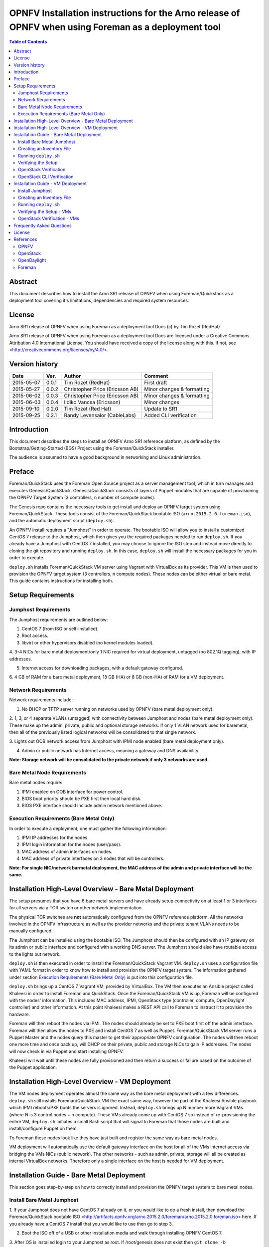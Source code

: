 =======================================================================================================
OPNFV Installation instructions for the Arno release of OPNFV when using Foreman as a deployment tool
=======================================================================================================


.. contents:: Table of Contents
   :backlinks: none


Abstract
========

This document describes how to install the Arno SR1 release of OPNFV when using Foreman/Quickstack as
a
deployment tool covering it's limitations, dependencies and required system resources.

License
=======
Arno SR1 release of OPNFV when using Foreman as a deployment tool Docs (c) by Tim Rozet (RedHat)

Arno SR1 release of OPNFV when using Foreman as a deployment tool Docs are licensed under a Creative
Commons Attribution 4.0 International License. You should have received a copy of the license along
with this. If not, see <http://creativecommons.org/licenses/by/4.0/>.

Version history
===================

+--------------------+--------------------+--------------------+--------------------+
| **Date**           | **Ver.**           | **Author**         | **Comment**        |
|                    |                    |                    |                    |
+--------------------+--------------------+--------------------+--------------------+
| 2015-05-07         | 0.0.1              | Tim Rozet          | First draft        |
|                    |                    | (RedHat)           |                    |
+--------------------+--------------------+--------------------+--------------------+
| 2015-05-27         | 0.0.2              | Christopher Price  | Minor changes &    |
|                    |                    | (Ericsson AB)      | formatting         |
+--------------------+--------------------+--------------------+--------------------+
| 2015-06-02         | 0.0.3              | Christopher Price  | Minor changes &    |
|                    |                    | (Ericsson AB)      | formatting         |
+--------------------+--------------------+--------------------+--------------------+
| 2015-06-03         | 0.0.4              | Ildiko Vancsa      | Minor changes      |
|                    |                    | (Ericsson)         |                    |
+--------------------+--------------------+--------------------+--------------------+
| 2015-09-10         | 0.2.0              | Tim Rozet          | Update to SR1      |
|                    |                    | (Red Hat)          |                    |
+--------------------+--------------------+--------------------+--------------------+
| 2015-09-25         | 0.2.1              | Randy Levensalor   | Added CLI          |
|                    |                    | (CableLabs)        | verification       |
+--------------------+--------------------+--------------------+--------------------+


Introduction
============

This document describes the steps to install an OPNFV Arno SR1 reference platform, as defined by the
Bootstrap/Getting-Started (BGS) Project using the Foreman/QuickStack installer.

The audience is assumed to have a good background in networking and Linux administration.

Preface
=======

Foreman/QuickStack uses the Foreman Open Source project as a server management tool, which in turn
manages and executes Genesis/QuickStack.  Genesis/QuickStack consists of layers of Puppet modules that
are capable of provisioning the OPNFV Target System (3 controllers, n number of compute nodes).

The Genesis repo contains the necessary tools to get install and deploy an OPNFV target system using
Foreman/QuickStack.  These tools consist of the Foreman/QuickStack bootable ISO
(``arno.2015.2.0.foreman.iso``), and the automatic deployment script (``deploy.sh``).

An OPNFV install requires a "Jumphost" in order to operate.  The bootable ISO will allow you to
install
a customized CentOS 7 release to the Jumphost, which then gives you the required packages needed to
run ``deploy.sh``.  If you already have a Jumphost with CentOS 7 installed, you may choose to ignore
the ISO step and instead move directly to cloning the git repository and running ``deploy.sh``.  In
this case, ``deploy.sh`` will install the necessary packages for you in order to execute.

``deploy.sh`` installs Foreman/QuickStack VM server using Vagrant with VirtualBox as its provider.
This VM is then used to provision the OPNFV target system (3 controllers, n compute nodes).  These
nodes can be either virtual or bare metal. This guide contains instructions for installing both.

Setup Requirements
==================

Jumphost Requirements
---------------------

The Jumphost requirements are outlined below:

1.     CentOS 7 (from ISO or self-installed).

2.     Root access.

3.     libvirt or other hypervisors disabled (no kernel modules loaded).

4.     3-4 NICs for bare metal deployment/only 1 NIC required for virtual deployment, untagged
(no 802.1Q tagging), with IP addresses.

5.     Internet access for downloading packages, with a default gateway configured.

6.     4 GB of RAM for a bare metal deployment, 18 GB (HA) or 8 GB (non-HA) of RAM for a VM
deployment.

Network Requirements
--------------------

Network requirements include:

1.     No DHCP or TFTP server running on networks used by OPNFV (bare metal deployment only).

2.     1, 3, or 4 separate VLANs (untagged) with connectivity between Jumphost and nodes (bare metal
deployment only).  These make up the admin, private, public and optional storage networks.  If only
1 VLAN network used for baremetal, then all of the previously listed logical networks will be
consolidated to that single network.

3.     Lights out OOB network access from Jumphost with IPMI node enabled (bare metal deployment
only).

4.     Admin or public network has Internet access, meaning a gateway and DNS availability.

**Note: Storage network will be consolidated to the private network if only 3 networks are used.**

Bare Metal Node Requirements
----------------------------

Bare metal nodes require:

1.     IPMI enabled on OOB interface for power control.

2.     BIOS boot priority should be PXE first then local hard disk.

3.     BIOS PXE interface should include admin network mentioned above.

Execution Requirements (Bare Metal Only)
----------------------------------------

In order to execute a deployment, one must gather the following information:

1.     IPMI IP addresses for the nodes.

2.     IPMI login information for the nodes (user/pass).

3.     MAC address of admin interfaces on nodes.

4.     MAC address of private interfaces on 3 nodes that will be controllers.

**Note: For single NIC/network barmetal deployment, the MAC address of the admin and private
interface will be the same.**

Installation High-Level Overview - Bare Metal Deployment
========================================================

The setup presumes that you have 6 bare metal servers and have already setup connectivity on at least
1 or 3 interfaces for all servers via a TOR switch or other network implementation.

The physical TOR switches are **not** automatically configured from the OPNFV reference platform. All
the networks involved in the OPNFV infrastructure as well as the provider networks and the private
tenant VLANs needs to be manually configured.

The Jumphost can be installed using the bootable ISO.  The Jumphost should then be configured with an
IP gateway on its admin or public interface and configured with a working DNS server.  The Jumphost
should also have routable access to the lights out network.

``deploy.sh`` is then executed in order to install the Foreman/QuickStack Vagrant VM.  ``deploy.sh``
uses a configuration file with YAML format in order to know how to install and provision the OPNFV
target system.  The information gathered under section `Execution Requirements (Bare Metal Only)`_
is put into this configuration file.

``deploy.sh`` brings up a CentOS 7 Vagrant VM, provided by VirtualBox.  The VM then executes an
Ansible project called Khaleesi in order to install Foreman and QuickStack.  Once the
Foreman/QuickStack VM is up, Foreman will be configured with the nodes' information.  This includes
MAC address, IPMI, OpenStack type (controller, compute, OpenDaylight controller) and other
information.
At this point Khaleesi makes a REST API call to Foreman to instruct it to provision the hardware.

Foreman will then reboot the nodes via IPMI.  The nodes should already be set to PXE boot first off
the
admin interface.  Foreman will then allow the nodes to PXE and install CentOS 7 as well as Puppet.
Foreman/QuickStack VM server runs a Puppet Master and the nodes query this master to get their
appropriate OPNFV configuration.  The nodes will then reboot one more time and once back up, will DHCP
on their private, public and storage NICs to gain IP addresses.  The nodes will now check in via
Puppet and start installing OPNFV.

Khaleesi will wait until these nodes are fully provisioned and then return a success or failure based
on the outcome of the Puppet application.

Installation High-Level Overview - VM Deployment
================================================

The VM nodes deployment operates almost the same way as the bare metal deployment with a few
differences.  ``deploy.sh`` still installs Foreman/QuickStack VM the exact same way, however the part
of the Khaleesi Ansible playbook which IPMI reboots/PXE boots the servers is ignored.  Instead,
``deploy.sh`` brings up N number more Vagrant VMs (where N is 3 control nodes + n compute).  These VMs
already come up with CentOS 7 so instead of re-provisioning the entire VM, ``deploy.sh`` initiates a
small Bash script that will signal to Foreman that those nodes are built and install/configure Puppet
on them.

To Foreman these nodes look like they have just built and register the same way as bare metal nodes.

VM deployment will automatically use the default gateway interface on the host for all of the VMs
internet access via bridging the VMs NICs (public network).  The other networks - such as admin,
private, storage will all be created as internal VirtualBox networks.  Therefore only a single
interface on the host is needed for VM deployment.

Installation Guide - Bare Metal Deployment
==========================================

This section goes step-by-step on how to correctly install and provision the OPNFV target system to
bare metal nodes.

Install Bare Metal Jumphost
---------------------------

1.  If your Jumphost does not have CentOS 7 already on it, or you would like to do a fresh install,
then download the Foreman/QuickStack bootable ISO
<http://artifacts.opnfv.org/arno.2015.2.0/foreman/arno.2015.2.0.foreman.iso> here.  If you already
have a CentOS 7 install that you would like to use then go to step 3.

2.  Boot the ISO off of a USB or other installation media and walk through installing OPNFV CentOS 7.

3.  After OS is installed login to your Jumphost as root.  If /root/genesis does not exist then
``git clone -b arno.2015.2.0 https://gerrit.opnfv.org/gerrit/genesis /root/genesis``

4.  Configure IP addresses on 3-4 interfaces that you have selected as your admin, private, public,
and storage (optional) networks.

5.  Configure the IP gateway to the Internet either, preferably on the public interface.

6.  Configure your ``/etc/resolv.conf`` to point to a DNS server (8.8.8.8 is provided by Google).

7.  Disable selinux:

    - ``setenforce 0``
    - ``sed -i 's/SELINUX=.*/SELINUX=permissive/' /etc/selinux/config``

8.  Disable firewalld:

    - ``systemctl stop firewalld``
    - ``systemctl disable firewalld``

Creating an Inventory File
--------------------------

You now need to take the MAC address/IPMI info gathered in section
`Execution Requirements (Bare Metal Only)`_ and create the YAML inventory (also known as
configuration)
file for ``deploy.sh``.

1.  Copy the ``opnfv_ksgen_settings.yml`` file (for HA) or ``opnfv_ksgen_settings_no_HA.yml`` from
``/root/genesis/foreman/ci/`` to another directory and rename it to be what you want Example:
``/root/my_ksgen_settings.yml``

2.  Edit the file in your favorite editor.  There is a lot of information in this file, but you
really only need to be concerned with the "nodes:" dictionary.

3.  The nodes dictionary contains each bare metal host you want to deploy.  You can have 1 or more
compute nodes and must have 3 controller nodes (these are already defined for you) if ha_flag is set
to true.  If ha_flag is set to false, please only define 1 controller node.  It is optional at this
point to add more compute nodes into the dictionary.  You must use a different name, hostname,
short_name and dictionary keyname for each node.

4.  Once you have decided on your node definitions you now need to modify the MAC address/IPMI info
dependent on your hardware.  Edit the following values for each node:

    - ``mac_address``: change to MAC address of that node's admin NIC (defaults to 1st NIC)
    - ``bmc_ip``: change to IP Address of BMC (out-of-band)/IPMI IP
    - ``bmc_mac``: same as above, but MAC address
    - ``bmc_user``: IPMI username
    - ``bmc_pass``: IPMI password

5.  Also edit the following for only controller nodes:

    - ``private_mac`` - change to MAC address of node's private NIC (default to 2nd NIC)

6.  You may also define a unique domain name by editing the ``domain_name`` global parameter.

7.  Save your changes.

Running ``deploy.sh``
---------------------

You are now ready to deploy OPNFV!  ``deploy.sh`` will use your ``/var/opt/opnfv/`` directory to store
its Vagrant VMs.  Your Foreman/QuickStack Vagrant VM will be running out of
``/var/opt/opnfv/foreman_vm/``.

It is also recommended that you power off your nodes before running ``deploy.sh``  If there are DHCP
servers or other network services that are on those nodes it may conflict with the installation.

Follow the steps below to execute:

1.  ``cd /root/genesis/foreman/ci/``

2.  ``./deploy.sh -base_config /root/my_ksgen_settings.yml``

**Note:  This is for default detection of at least 3 VLAN/interfaces configured on your jumphost
with defaulting interface assignment by the NIC order (1st Admin, 2nd Private, 3rd Public).  If you
wish to use a single interface for baremetal install, see help output for "-single_baremetal_nic".
If you would like to specify the NIC mapping to logical network, see help output for "-admin_nic",
"-private_nic", "-public_nic", "-storage_nic".**

3.  It will take about 20-25 minutes to install Foreman/QuickStack VM.  If something goes wrong during
this part of the process, it is most likely a problem with the setup of your Jumphost.  You will also
notice different outputs in your shell.  When you see messages that say "TASK:" or "PLAY:" this is
Khalessi running and installing Foreman/QuickStack inside of your VM or deploying your nodes.  Look
for "PLAY [Deploy Nodes]" as a sign that Foreman/QuickStack is finished installing and now your nodes
are being rebuilt.

4.  Your nodes will take 40-60 minutes to re-install CentOS 7 and install/configure OPNFV.  When
complete you will see "Finished: SUCCESS"

Verifying the Setup
-------------------

Now that the installer has finished it is a good idea to check and make sure things are working
correctly.  To access your Foreman/QuickStack VM:

1.  As root: ``cd /var/opt/opnfv/foreman_vm/``

2.  ``vagrant ssh`` (no password is required)

3.  You are now in the VM and can check the status of Foreman service, etc.  For example:
``systemctl status foreman``

4.  Type "exit" and leave the Vagrant VM.  Now execute:
``cat /var/opt/opnfv/foreman_vm/opnfv_ksgen_settings.yml | grep foreman_url``

5.  This is your Foreman URL on your public interface.  You can go to your web browser,
``http://<foreman_ip>``, login will be "admin"/"octopus".  This way you can look around in Foreman and
check that your hosts are in a good state, etc.

6.  In Foreman GUI, you can now go to Infrastructure -> Global Parameters.  This is a list of all the
variables being handed to Puppet for configuring OPNFV.  Look for ``horizon_public_vip``.  This is
your IP address to Horizon GUI.

**Note: You can find out more about how to use Foreman by going to http://www.theforeman.org/ or
by watching a walkthrough video here: https://bluejeans.com/s/89gb/**

7.  Now go to your web browser and insert the Horizon public VIP.  The login will be
"admin"/"octopus".

8.  You are now able to follow the `OpenStack Verification`_ section.

OpenStack Verification
----------------------

Now that you have Horizon access, let's make sure OpenStack the OPNFV target system are working
correctly:

1.  In Horizon, click Project -> Compute -> Volumes, Create Volume

2.  Make a volume "test_volume" of size 1 GB

3.  Now in the left pane, click Compute -> Images, click Create Image

4.  Insert a name "cirros", Insert an Image Location
``http://download.cirros-cloud.net/0.3.3/cirros-0.3.3-x86_64-disk.img``

5.  Select format "QCOW2", select Public, then hit Create Image

6.  Now click Project -> Network -> Networks, click Create Network

7.  Enter a name "test_network", click Next

8.  Enter a subnet name "test_subnet", and enter Network Address ``10.0.0.0/24``, click Next

9.  Enter ``10.0.0.5,10.0.0.9`` under Allocation Pools, then hit Create

**Note: You may also want to expand this pool by giving a larger range,
or you can simply hit Create with entering nothing and the entire subnet
range will be used for DHCP**

10. Go to Project -> Network -> Routers

11. Click "provider_router".  Then select "Add Interface"

12. From the pop up menu, select test_subnet in the "Subnet" field.  Press "Add interface"

13. Verify your Network Topology looks correct in Project -> Network -> Network Topology

14. Now go to Project -> Compute -> Instances, click Launch Instance

15. Enter Instance Name "cirros1", select Instance Boot Source "Boot from image", and then select
Image Name "cirros"

16. Click Launch, status should show "Spawning" while it is being built

17. You can now repeat steps 15 and 16, but create a "cirros2" named instance

18. Once both instances are up you can see their IP addresses on the Instances page.  Click the
Instance Name of cirros1.

19. Now click the "Console" tab and login as "cirros"/"cubswin:)"

20. Verify you can ping the IP address of cirros2

21. Continue to the next steps to provide external network access to cirros1.

22. Go to Project -> Compute -> Instances.  From the drop down menu under "Actions" select
"Associate Floating IP"

23. Press the "+" symbol next under "IP Address".  Select "Allocate IP" on the new pop up.

24. You should now see an external IP address filled into the "IP Address" field.  Click
"Associate".

25. Now from your external network you should be able to ping/ssh to the floating IP address.

Congratulations you have successfully installed OPNFV!

OpenStack CLI Verification
--------------------------

This section is for users who do not have web access or prefer to use command line rather
than a web browser to validate the OpenStack installation.  Do not run this if you have
already completed the OpenStack verification, since this uses the same names.

1. Install the OpenStack CLI tools or log-in to one of the compute or control servers.

2. Find the IP of keystone public VIP.  As root:

::

  cat /var/opt/opnfv/foreman_vm/opnfv_ksgen_settings.yml | \
  grep keystone_public_vip

3. Set the environment variables.  Substitute the keystone public VIP for <VIP> below.

::

  export OS_AUTH_URL=http://<VIP>:5000/v2.0
  export OS_TENANT_NAME="admin"
  export OS_USERNAME="admin"
  export OS_PASSWORD="octopus"

4. Load the CirrOS image into glance.

::

  glance image-create --copy-from \
  http://download.cirros-cloud.net/0.3.4/cirros-0.3.4-x86_64-disk.img \
  --disk-format qcow2 --container-format bare --name 'CirrOS'

5. Verify the image is downloaded.  The status will be "active" when the download completes.

  ``glance image-show CirrOS``

6.  Create a private tenant network.

  ``neutron net-create test_network``

7.  Verify the network has been created by running the command below.

  ``neutron net-show test_network``

8. Crate a subnet for the tenant network.

  ``neutron subnet-create test_network --name test_subnet  --dns-nameserver 8.8.8.8 10.0.0.0/24``

9.  Verify the subnet was created.

  ``neutron subnet-show test_subnet``

10. Add an interface from the test_subnet to the provider router.

  ``neutron router-interface-add provider_router test_subnet``

11.  Verify the interface was added.

  ``neutron router-port-list``

12.  Deploy a VM.

  ``nova boot --flavor 1 --image CirrOS cirros1``

13. Wait for the VM to complete booting.  This can be completed by viewing the console log until a
login prompt appears.

  ``nova console-log cirros1``

14.  Get the local ip from the VM.

  ``nova show cirros1 | grep test_network``

15.  Get the port ID for the ip from the previous command.  Replace <IP> with the IP from the previous
command.  The port id is the first series of numbers and letters.

  ``neutron port-list | grep 10.0.0.2 | awk ' { print $2 } '``

16.  Assign a floating ip to the VM.  Substitue the port-id from the previous command for <PORT_ID>

  ``neutron floatingip-create --port-id <PORT_ID> provider_network``

17.  Log into the vm.  Substitute FLOATING_IP for the floating_ip_address displayed in the output in
the above command.

  ``ssh cirros@<FLOATING_IP>``

18. Logout and create a second VM.

  ``nova boot --flavor 1 --image CirrOS cirros2``

19.  Get the ip for cirros2.

  ``nova show cirros2 | grep test_network``

20. Redo step 17 to log back into cirros1 and ping cirros2.  Replace <CIRROS2> with the ip from the
previous step.

  ``ping <CIRROS2>``

Installation Guide - VM Deployment
==================================

This section goes step-by-step on how to correctly install and provision the OPNFV target system
to VM nodes.

Install Jumphost
----------------

Follow the instructions in the `Install Bare Metal Jumphost`_ section, except that you only need 1
network interface on the host system with internet connectivity.

Creating an Inventory File
--------------------------

It is optional to create an inventory file for virtual deployments.  Since the nodes are virtual you
are welcome to use the provided opnfv_ksgen_settings files.  You may also elect to customize your
deployment.  Those options include modifying domain name of your deployment as well as allocating
specific resources per node.

Modifying VM resources is necessary for bigger virtual deployments in order to run more nova
instances.  To modify these resources you can edit each of the follow node paramters in the
Inventory file:

1.  memory - set in KiB

2.  cpus - number of vcpus to allocate to this VM

3.  disk - size in GB (cannot be less than 40)

Running ``deploy.sh``
---------------------

You are now ready to deploy OPNFV!  ``deploy.sh`` will use your ``/var/opt/opnfv/`` directory to store
its Vagrant VMs.  Your Foreman/QuickStack Vagrant VM will run out of ``/var/opt/opnfv/foreman_vm/``.
Your compute and subsequent controller nodes will run in:

- ``/var/opt/opnfv/compute``
- ``/var/opt/opnfv/controller1``
- ``/var/opt/opnfv/controller2``
- ``/var/opt/opnfv/controller3``

Each VM will be brought up and bridged to your Jumphost NIC for the public network.  ``deploy.sh``
will
first bring up your Foreman/QuickStack Vagrant VM and afterwards it will bring up each of the nodes
listed above, in order of controllers first.

Follow the steps below to execute:

1.  ``cd /root/genesis/foreman/ci/``

2.  ``./deploy.sh -virtual -static_ip_range <your_range>``, Where <your_range> is a range of at least
20 IP addresses (non-HA you need only 5) that are useable on your public subnet.
``Ex: -static_ip_range 192.168.1.101,192.168.1.120``

**Note: You may also wish to use other options like manually selecting the NIC to be used on your
host,
etc.  Please use ``deploy.sh -h`` to see a full list of options available.**

3.  It will take about 20-25 minutes to install Foreman/QuickStack VM.  If something goes wrong during
this part of the process, it is most likely a problem with the setup of your Jumphost.  You will also
notice different outputs in your shell.  When you see messages that say "TASK:" or "PLAY:" this is
Khalessi running and installing Foreman/QuickStack inside of your VM or deploying your nodes.  When
you see "Foreman is up!", that means deploy will now move on to bringing up your other nodes.

4.  ``deploy.sh`` will now bring up your other nodes, look for logging messages like "Starting Vagrant
Node <node name>", "<node name> VM is up!"  These are indicators of how far along in the process you
are.  ``deploy.sh`` will start each Vagrant VM, then run provisioning scripts to inform Foreman they
are built and initiate Puppet.

5.  The speed at which nodes are provisioned is totally dependent on your Jumphost server specs.  When
complete you will see "All VMs are UP!"

6.  The deploy will then print out the URL for your foreman server as well as the URL to access
horizon.

Verifying the Setup - VMs
-------------------------

Follow the instructions in the `Verifying the Setup`_ section.

Also, for VM deployment you are able to easily access your nodes by going to
``/var/opt/opnfv/<node name>`` and then ``vagrant ssh`` (password is "vagrant").  You can use this to
go to a controller and check OpenStack services, OpenDaylight, etc.

OpenStack Verification - VMs
----------------------------

Follow the steps in `OpenStack Verification`_ section.

Frequently Asked Questions
==========================

Please see the `Arno FAQ <https://wiki.opnfv.org/releases/arno/faq>`_.

License
=======

All Foreman/QuickStack and "common" entities are protected by the
`Apache 2.0 License <http://www.apache.org/licenses/>`_.

References
==========

OPNFV
-----

`OPNFV Home Page <www.opnfv.org>`_

`OPNFV Genesis project page <https://wiki.opnfv.org/get_started>`_

OpenStack
---------

`OpenStack Juno Release artifacts <http://www.openstack.org/software/juno>`_

`OpenStack documentation <http://docs.openstack.org>`_

OpenDaylight
------------

Upstream OpenDaylight provides `a number of packaging and deployment options
<https://wiki.opendaylight.org/view/Deployment>`_ meant for consumption by downstream projects like
OPNFV.

Currently, OPNFV Foreman uses `OpenDaylight's Puppet module
<https://github.com/dfarrell07/puppet-opendaylight>`_, which in turn depends on `OpenDaylight's RPM
<https://github.com/opendaylight/integration-packaging/tree/master/rpm>`_ hosted on the `CentOS
Community
Build System <http://cbs.centos.org/repos/nfv7-opendaylight-2-candidate/x86_64/os/Packages/>`_.

Foreman
-------

`Foreman documentation <http://theforeman.org/documentation.html>`_

:Authors: Tim Rozet (trozet@redhat.com)
:Version: 0.2.0

**Documentation tracking**

Revision: _sha1_

Build date:  _date_
